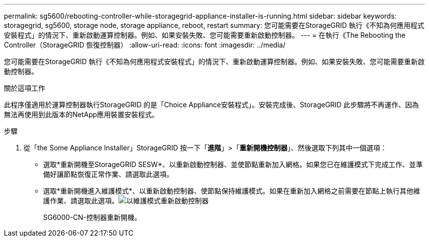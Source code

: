 ---
permalink: sg5600/rebooting-controller-while-storagegrid-appliance-installer-is-running.html 
sidebar: sidebar 
keywords: storagegrid, sg5600, storage node, storage appliance, reboot, restart 
summary: 您可能需要在StorageGRID 執行《不知為何應用程式安裝程式」的情況下、重新啟動運算控制器。例如、如果安裝失敗、您可能需要重新啟動控制器。 
---
= 在執行《The Rebooting the Controller（StorageGRID 恢復控制器）
:allow-uri-read: 
:icons: font
:imagesdir: ../media/


[role="lead"]
您可能需要在StorageGRID 執行《不知為何應用程式安裝程式」的情況下、重新啟動運算控制器。例如、如果安裝失敗、您可能需要重新啟動控制器。

.關於這項工作
此程序僅適用於運算控制器執行StorageGRID 的是「Choice Appliance安裝程式」。安裝完成後、StorageGRID 此步驟將不再運作、因為無法再使用到此版本的NetApp應用裝置安裝程式。

.步驟
. 從「the Some Appliance Installer」StorageGRID 按一下「*進階*」>「*重新開機控制器*」、然後選取下列其中一個選項：
+
** 選取*重新開機至StorageGRID SESW*、以重新啟動控制器、並使節點重新加入網格。如果您已在維護模式下完成工作、並準備好讓節點恢復正常作業、請選取此選項。
** 選取*重新開機進入維護模式*、以重新啟動控制器、使節點保持維護模式。如果在重新加入網格之前需要在節點上執行其他維護作業、請選取此選項。image:../media/reboot_controller_from_maintenance_mode.png["以維護模式重新啟動控制器"]
+
SG6000-CN-控制器重新開機。




